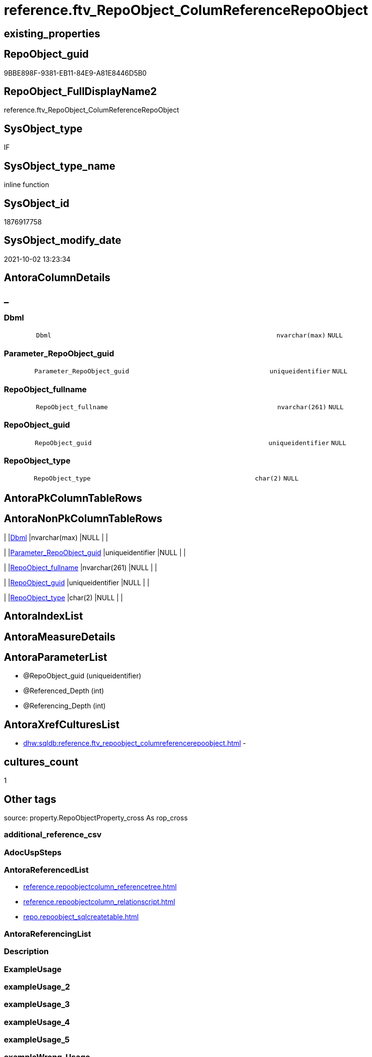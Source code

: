 // tag::HeaderFullDisplayName[]
= reference.ftv_RepoObject_ColumReferenceRepoObject
// end::HeaderFullDisplayName[]

== existing_properties

// tag::existing_properties[]
:ExistsProperty--antorareferencedlist:
:ExistsProperty--is_repo_managed:
:ExistsProperty--is_ssas:
:ExistsProperty--referencedobjectlist:
:ExistsProperty--sql_modules_definition:
:ExistsProperty--AntoraParameterList:
:ExistsProperty--Columns:
// end::existing_properties[]

== RepoObject_guid

// tag::RepoObject_guid[]
9BBE898F-9381-EB11-84E9-A81E8446D5B0
// end::RepoObject_guid[]

== RepoObject_FullDisplayName2

// tag::RepoObject_FullDisplayName2[]
reference.ftv_RepoObject_ColumReferenceRepoObject
// end::RepoObject_FullDisplayName2[]

== SysObject_type

// tag::SysObject_type[]
IF
// end::SysObject_type[]

== SysObject_type_name

// tag::SysObject_type_name[]
inline function
// end::SysObject_type_name[]

== SysObject_id

// tag::SysObject_id[]
1876917758
// end::SysObject_id[]

== SysObject_modify_date

// tag::SysObject_modify_date[]
2021-10-02 13:23:34
// end::SysObject_modify_date[]

== AntoraColumnDetails

// tag::AntoraColumnDetails[]
[discrete]
== _


[#column-dbml]
=== Dbml

[cols="d,8m,m,m,m,d"]
|===
|
|Dbml
|nvarchar(max)
|NULL
|
|
|===


[#column-parameterunderlinerepoobjectunderlineguid]
=== Parameter_RepoObject_guid

[cols="d,8m,m,m,m,d"]
|===
|
|Parameter_RepoObject_guid
|uniqueidentifier
|NULL
|
|
|===


[#column-repoobjectunderlinefullname]
=== RepoObject_fullname

[cols="d,8m,m,m,m,d"]
|===
|
|RepoObject_fullname
|nvarchar(261)
|NULL
|
|
|===


[#column-repoobjectunderlineguid]
=== RepoObject_guid

[cols="d,8m,m,m,m,d"]
|===
|
|RepoObject_guid
|uniqueidentifier
|NULL
|
|
|===


[#column-repoobjectunderlinetype]
=== RepoObject_type

[cols="d,8m,m,m,m,d"]
|===
|
|RepoObject_type
|char(2)
|NULL
|
|
|===


// end::AntoraColumnDetails[]

== AntoraPkColumnTableRows

// tag::AntoraPkColumnTableRows[]





// end::AntoraPkColumnTableRows[]

== AntoraNonPkColumnTableRows

// tag::AntoraNonPkColumnTableRows[]
|
|<<column-dbml>>
|nvarchar(max)
|NULL
|
|

|
|<<column-parameterunderlinerepoobjectunderlineguid>>
|uniqueidentifier
|NULL
|
|

|
|<<column-repoobjectunderlinefullname>>
|nvarchar(261)
|NULL
|
|

|
|<<column-repoobjectunderlineguid>>
|uniqueidentifier
|NULL
|
|

|
|<<column-repoobjectunderlinetype>>
|char(2)
|NULL
|
|

// end::AntoraNonPkColumnTableRows[]

== AntoraIndexList

// tag::AntoraIndexList[]

// end::AntoraIndexList[]

== AntoraMeasureDetails

// tag::AntoraMeasureDetails[]

// end::AntoraMeasureDetails[]

== AntoraParameterList

// tag::AntoraParameterList[]
* @RepoObject_guid (uniqueidentifier)
* @Referenced_Depth (int)
* @Referencing_Depth (int)
// end::AntoraParameterList[]

== AntoraXrefCulturesList

// tag::AntoraXrefCulturesList[]
* xref:dhw:sqldb:reference.ftv_repoobject_columreferencerepoobject.adoc[] - 
// end::AntoraXrefCulturesList[]

== cultures_count

// tag::cultures_count[]
1
// end::cultures_count[]

== Other tags

source: property.RepoObjectProperty_cross As rop_cross


=== additional_reference_csv

// tag::additional_reference_csv[]

// end::additional_reference_csv[]


=== AdocUspSteps

// tag::adocuspsteps[]

// end::adocuspsteps[]


=== AntoraReferencedList

// tag::antorareferencedlist[]
* xref:reference.repoobjectcolumn_referencetree.adoc[]
* xref:reference.repoobjectcolumn_relationscript.adoc[]
* xref:repo.repoobject_sqlcreatetable.adoc[]
// end::antorareferencedlist[]


=== AntoraReferencingList

// tag::antorareferencinglist[]

// end::antorareferencinglist[]


=== Description

// tag::description[]

// end::description[]


=== ExampleUsage

// tag::exampleusage[]

// end::exampleusage[]


=== exampleUsage_2

// tag::exampleusage_2[]

// end::exampleusage_2[]


=== exampleUsage_3

// tag::exampleusage_3[]

// end::exampleusage_3[]


=== exampleUsage_4

// tag::exampleusage_4[]

// end::exampleusage_4[]


=== exampleUsage_5

// tag::exampleusage_5[]

// end::exampleusage_5[]


=== exampleWrong_Usage

// tag::examplewrong_usage[]

// end::examplewrong_usage[]


=== has_execution_plan_issue

// tag::has_execution_plan_issue[]

// end::has_execution_plan_issue[]


=== has_get_referenced_issue

// tag::has_get_referenced_issue[]

// end::has_get_referenced_issue[]


=== has_history

// tag::has_history[]

// end::has_history[]


=== has_history_columns

// tag::has_history_columns[]

// end::has_history_columns[]


=== InheritanceType

// tag::inheritancetype[]

// end::inheritancetype[]


=== is_persistence

// tag::is_persistence[]

// end::is_persistence[]


=== is_persistence_check_duplicate_per_pk

// tag::is_persistence_check_duplicate_per_pk[]

// end::is_persistence_check_duplicate_per_pk[]


=== is_persistence_check_for_empty_source

// tag::is_persistence_check_for_empty_source[]

// end::is_persistence_check_for_empty_source[]


=== is_persistence_delete_changed

// tag::is_persistence_delete_changed[]

// end::is_persistence_delete_changed[]


=== is_persistence_delete_missing

// tag::is_persistence_delete_missing[]

// end::is_persistence_delete_missing[]


=== is_persistence_insert

// tag::is_persistence_insert[]

// end::is_persistence_insert[]


=== is_persistence_truncate

// tag::is_persistence_truncate[]

// end::is_persistence_truncate[]


=== is_persistence_update_changed

// tag::is_persistence_update_changed[]

// end::is_persistence_update_changed[]


=== is_repo_managed

// tag::is_repo_managed[]
0
// end::is_repo_managed[]


=== is_ssas

// tag::is_ssas[]
0
// end::is_ssas[]


=== microsoft_database_tools_support

// tag::microsoft_database_tools_support[]

// end::microsoft_database_tools_support[]


=== MS_Description

// tag::ms_description[]

// end::ms_description[]


=== persistence_source_RepoObject_fullname

// tag::persistence_source_repoobject_fullname[]

// end::persistence_source_repoobject_fullname[]


=== persistence_source_RepoObject_fullname2

// tag::persistence_source_repoobject_fullname2[]

// end::persistence_source_repoobject_fullname2[]


=== persistence_source_RepoObject_guid

// tag::persistence_source_repoobject_guid[]

// end::persistence_source_repoobject_guid[]


=== persistence_source_RepoObject_xref

// tag::persistence_source_repoobject_xref[]

// end::persistence_source_repoobject_xref[]


=== pk_index_guid

// tag::pk_index_guid[]

// end::pk_index_guid[]


=== pk_IndexPatternColumnDatatype

// tag::pk_indexpatterncolumndatatype[]

// end::pk_indexpatterncolumndatatype[]


=== pk_IndexPatternColumnName

// tag::pk_indexpatterncolumnname[]

// end::pk_indexpatterncolumnname[]


=== pk_IndexSemanticGroup

// tag::pk_indexsemanticgroup[]

// end::pk_indexsemanticgroup[]


=== ReferencedObjectList

// tag::referencedobjectlist[]
* [reference].[RepoObjectColumn_ReferenceTree]
* [reference].[RepoObjectColumn_RelationScript]
* [repo].[RepoObject_SqlCreateTable]
// end::referencedobjectlist[]


=== usp_persistence_RepoObject_guid

// tag::usp_persistence_repoobject_guid[]

// end::usp_persistence_repoobject_guid[]


=== UspExamples

// tag::uspexamples[]

// end::uspexamples[]


=== uspgenerator_usp_id

// tag::uspgenerator_usp_id[]

// end::uspgenerator_usp_id[]


=== UspParameters

// tag::uspparameters[]

// end::uspparameters[]

== Boolean Attributes

source: property.RepoObjectProperty WHERE property_int = 1

// tag::boolean_attributes[]

// end::boolean_attributes[]

== sql_modules_definition

// tag::sql_modules_definition[]
[%collapsible]
=======
[source,sql,numbered]
----

/*
--hier stimmt irgendetwas nicht, es dauert sehr lange und es kommt ein Fehler mit einer Typ-Konvertierung

--based on [repo].[RepoObjectColumn_ReferenceTree]
--return referenced and referencing RepoObject
--Default:
--@Referenced_Depth = 1
--@Referencing_Depth

DECLARE @RepoObject_guid uniqueidentifier

SET @RepoObject_guid = (SELECT RepoObject_guid from [repo].[RepoObject] where RepoObject_fullname = '[repo].[RepoObject_gross]')

SELECT *
FROM [reference].[ftv_RepoObject_ColumReferenceRepoObject](@RepoObject_guid, DEFAULT, DEFAULT)

SELECT *
FROM [reference].[ftv_RepoObject_ColumReferenceRepoObject](@RepoObject_guid, 1, 1)

*/
CREATE Function reference.ftv_RepoObject_ColumReferenceRepoObject
(
    @RepoObject_guid   UniqueIdentifier
  , @Referenced_Depth  Int = 1
  , @Referencing_Depth Int = 1
)
Returns Table
As
Return
(
    With
    ro
    As
        (
        --all RepoObject which are [Referenced_RepoObject_guid] or [Referencing_RepoObject_guid]
        Select
            Distinct
            RepoObject_fullname       = Referenced_fullname
          , RepoObject_guid           = Referenced_RepoObject_guid
          , RepoObject_type           = Referenced_type
          , DbmlRelation              = Null
          , Parameter_RepoObject_guid = @RepoObject_guid
        From
            reference.RepoObjectColumn_ReferenceTree
        Where
            Referenced_RepoObject_guid = @RepoObject_guid
        Union
        Select
            Distinct
            Referencing_fullname
          , Referencing_RepoObject_guid
          , Referencing_type
          , DbmlRelation               = Null
          , @RepoObject_guid
        From
            reference.RepoObjectColumn_ReferenceTree
        Where
            Referencing_RepoObject_guid = @RepoObject_guid
        Union

        --add all referenced
        Select
            Distinct
            rt.Referenced_fullname
          , rt.Referenced_RepoObject_guid
          , rt.Referenced_type
          , rs.DbmlRelation
          , @RepoObject_guid
        From
            reference.RepoObjectColumn_ReferenceTree      As rt
            Left Join
                reference.RepoObjectColumn_RelationScript As rs
                    On
                    rs.referenced_RepoObject_guid      = rt.Referenced_RepoObject_guid
                    And rs.referencing_RepoObject_guid = @RepoObject_guid
        Where
            rt.Referencing_RepoObject_guid = @RepoObject_guid
            And rt.Referenced_Depth        <= @Referenced_Depth
            And rt.Referencing_Depth       = 0
        Union

        --add all referenced
        Select
            Distinct
            rt.Referencing_fullname
          , rt.Referencing_RepoObject_guid
          , rt.Referencing_type
          , rs.DbmlRelation
          , @RepoObject_guid
        From
            reference.RepoObjectColumn_ReferenceTree      As rt
            Left Join
                reference.RepoObjectColumn_RelationScript As rs
                    On
                    rs.referenced_RepoObject_guid      = @RepoObject_guid
                    And rs.referencing_RepoObject_guid = rt.Referencing_RepoObject_guid
        Where
            rt.Referenced_RepoObject_guid = @RepoObject_guid
            And rt.Referenced_Depth       = 0
            And rt.Referencing_Depth      <= @Referencing_Depth
        )
    --
    Select
        ro.RepoObject_fullname
      , ro.RepoObject_guid
      , ro.RepoObject_type
      , Dbml = dbml.DbmlTable
      , ro.Parameter_RepoObject_guid
    From
        ro
        Left Join
            repo.RepoObject_SqlCreateTable As dbml
                On
                dbml.RepoObject_guid = ro.RepoObject_guid
    Union
    Select
        Null
      , ro.Parameter_RepoObject_guid
      , Null
      , ro.DbmlRelation
      , ro.Parameter_RepoObject_guid
    From
        ro
    Where
        Not ro.DbmlRelation Is Null
--
);
----
=======
// end::sql_modules_definition[]


